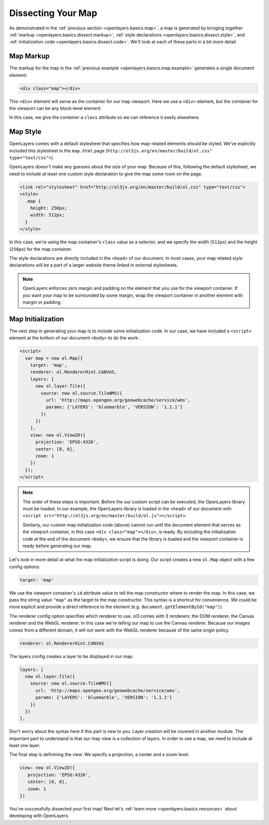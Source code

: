 .. _openlayers.basics.dissect:

Dissecting Your Map
===================

As demonstrated in the :ref:`previous section <openlayers.basics.map>`, a map is generated by bringing together :ref:`markup <openlayers.basics.dissect.markup>`, :ref:`style declarations <openlayers.basics.dissect.style>`, and :ref:`initialization code <openlayers.basics.dissect.code>`. We'll look at each of these parts in a bit more detail.

.. _openlayers.basics.dissect.markup:

Map Markup
----------

The markup for the map in the :ref:`previous example <openlayers.basics.map.example>` generates a single document element:

.. code-block:: html

    <div class="map"></div>

This ``<div>`` element will serve as the container for our map viewport. Here we use a ``<div>`` element, but the container for the viewport can be any block-level element.

In this case, we give the container a ``class`` attribute so we can reference it easily elsewhere.


.. _openlayers.basics.dissect.style:

Map Style
---------

OpenLayers comes with a default stylesheet that specifies how map-related elements should be styled. We've explicitly included this stylesheet in the ``map.html`` page (``http://ol3js.org/en/master/build/ol.css" type="text/css">``).

OpenLayers doesn't make any guesses about the size of your map. Because of this, following the default stylesheet, we need to include at least one custom style declaration to give the map some room on the page. 

.. code-block:: html

    <link rel="stylesheet" href="http://ol3js.org/en/master/build/ol.css" type="text/css">
    <style>
      .map {
        height: 256px;
        width: 512px;
      }
    </style>

In this case, we're using the map container's ``class`` value as a selector, and we specify the width (``512px``) and the height (``256px``) for the map container.

The style declarations are directly included in the ``<head>`` of our document. In most cases, your map related style declarations will be a part of a larger website theme linked in external stylesheets.

.. note::

    OpenLayers enforces zero margin and padding on the element that you use for the viewport container. If you want your map to be surrounded by some margin, wrap the viewport container in another element with margin or padding.
    

.. _openlayers.basics.dissect.code:

Map Initialization
------------------

The next step in generating your map is to include some initialization code. In our case, we have included a ``<script>`` element at the bottom of our document ``<body>`` to do the work:

.. code-block:: html

    <script>
      var map = new ol.Map({
        target: 'map',
        renderer: ol.RendererHint.CANVAS,
        layers: [
          new ol.layer.Tile({
            source: new ol.source.TileWMS({
              url: 'http://maps.opengeo.org/geowebcache/service/wms',
              params: {'LAYERS': 'bluemarble', 'VERSION': '1.1.1'}
            })
          })
        ],
        view: new ol.View2D({
          projection: 'EPSG:4326',
          center: [0, 0],
          zoom: 1
        })
      });
    </script>

.. note::

    The order of these steps is important. Before the our custom script can be executed, the OpenLayers library must be loaded. In our example, the OpenLayers library is loaded in the ``<head>`` of our document with ``<script src="http://ol3js.org/en/master/build/ol.js"></script>``.
    
    Similarly, our custom map initialization code (above) cannot run until the document element that serves as the viewport container, in this case ``<div class="map"></div>``, is ready. By including the initialization code at the end of the document ``<body>``, we ensure that the library is loaded and the viewport container is ready before generating our map.

Let's look in more detail at what the map initialization script is doing. Our script creates a new ``ol.Map`` object with a few config options:

.. code-block:: javascript

    target: 'map'

We use the viewport container's ``id`` attribute value to tell the map constructor where to render the map. In this case, we pass the string value ``"map"`` as the target to the map constructor. This syntax is a shortcut for convenience. We could be more explicit and provide a direct reference to the element (e.g. ``document.getElementById("map")``).

The renderer config option specifies which renderer to use. ol3 comes with 3 renderers: the DOM renderer, the Canvas renderer and the WebGL renderer. In this case we're telling our map to use the Canvas renderer. Because our images comes from a different domain, it will not work with the WebGL renderer because of the same origin policy.

.. code-block:: javascript

    renderer: ol.RendererHint.CANVAS

The layers config creates a layer to be displayed in our map:

.. code-block:: javascript

    layers: [
      new ol.layer.Tile({
        source: new ol.source.TileWMS({
          url: 'http://maps.opengeo.org/geowebcache/service/wms',
          params: {'LAYERS': 'bluemarble', 'VERSION': '1.1.1'}
        })
      })
    ],

Don't worry about the syntax here if this part is new to you. Layer creation will be covered in another module. The important part to understand is that our map view is a collection of layers. In order to see a map, we need to include at least one layer.

The final step is definining the view. We specify a projection, a center and a zoom level.

.. code-block:: javascript

    view: new ol.View2D({
       projection: 'EPSG:4326',
       center: [0, 0],
       zoom: 1
    })

You've successfully dissected your first map! Next let's :ref:`learn more <openlayers.basics.resources>` about developing with OpenLayers.
